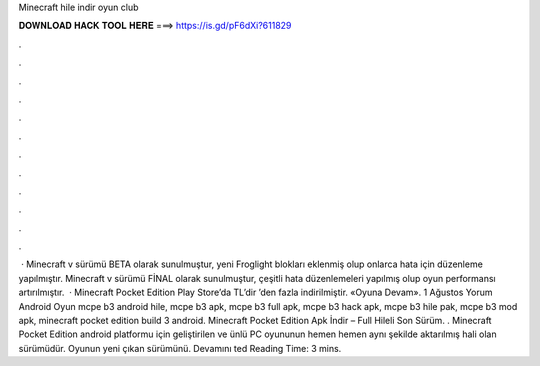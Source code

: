 Minecraft hile indir oyun club

𝐃𝐎𝐖𝐍𝐋𝐎𝐀𝐃 𝐇𝐀𝐂𝐊 𝐓𝐎𝐎𝐋 𝐇𝐄𝐑𝐄 ===> https://is.gd/pF6dXi?611829

.

.

.

.

.

.

.

.

.

.

.

.

 · Minecraft v sürümü BETA olarak sunulmuştur, yeni Froglight blokları eklenmiş olup onlarca hata için düzenleme yapılmıştır. Minecraft v sürümü FİNAL olarak sunulmuştur, çeşitli hata düzenlemeleri yapılmış olup oyun performansı artırılmıştır.  · Minecraft Pocket Edition Play Store’da TL’dir ’den fazla indirilmiştir. «Oyuna Devam». 1 Ağustos Yorum Android Oyun mcpe b3 android hile, mcpe b3 apk, mcpe b3 full apk, mcpe b3 hack apk, mcpe b3 hile pak, mcpe b3 mod apk, minecraft pocket edition build 3 android. Minecraft Pocket Edition Apk İndir – Full Hileli Son Sürüm. . Minecraft Pocket Edition android platformu için geliştirilen ve ünlü PC oyununun hemen hemen aynı şekilde aktarılmış hali olan sürümüdür. Oyunun yeni çıkan sürümünü. Devamını ted Reading Time: 3 mins.